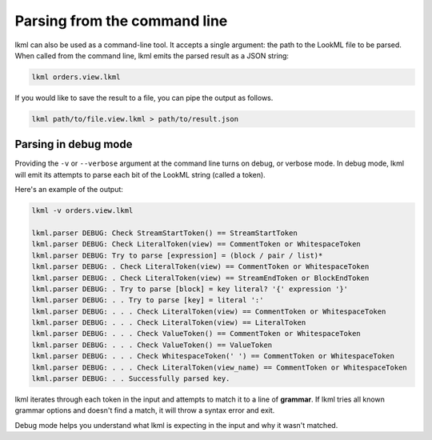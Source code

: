 Parsing from the command line
=============================
lkml can also be used as a command-line tool. It accepts a single argument: the path to the LookML file to be parsed. When called from the command line, lkml emits the parsed result as a JSON string:

.. code-block:: bash

   lkml orders.view.lkml

If you would like to save the result to a file, you can pipe the output as follows.

.. code-block:: bash

    lkml path/to/file.view.lkml > path/to/result.json

Parsing in debug mode
---------------------
Providing the ``-v`` or ``--verbose`` argument at the command line turns on debug, or verbose mode. In debug mode, lkml will emit its attempts to parse each bit of the LookML string (called a token).

Here's an example of the output:

.. code-block:: bash

    lkml -v orders.view.lkml

    lkml.parser DEBUG: Check StreamStartToken() == StreamStartToken
    lkml.parser DEBUG: Check LiteralToken(view) == CommentToken or WhitespaceToken
    lkml.parser DEBUG: Try to parse [expression] = (block / pair / list)*
    lkml.parser DEBUG: . Check LiteralToken(view) == CommentToken or WhitespaceToken
    lkml.parser DEBUG: . Check LiteralToken(view) == StreamEndToken or BlockEndToken
    lkml.parser DEBUG: . Try to parse [block] = key literal? '{' expression '}'
    lkml.parser DEBUG: . . Try to parse [key] = literal ':'
    lkml.parser DEBUG: . . . Check LiteralToken(view) == CommentToken or WhitespaceToken
    lkml.parser DEBUG: . . . Check LiteralToken(view) == LiteralToken
    lkml.parser DEBUG: . . . Check ValueToken() == CommentToken or WhitespaceToken
    lkml.parser DEBUG: . . . Check ValueToken() == ValueToken
    lkml.parser DEBUG: . . . Check WhitespaceToken(' ') == CommentToken or WhitespaceToken
    lkml.parser DEBUG: . . . Check LiteralToken(view_name) == CommentToken or WhitespaceToken
    lkml.parser DEBUG: . . Successfully parsed key.

lkml iterates through each token in the input and attempts to match it to a line of **grammar**. If lkml tries all known grammar options and doesn't find a match, it will throw a syntax error and exit.

Debug mode helps you understand what lkml is expecting in the input and why it wasn't matched.
